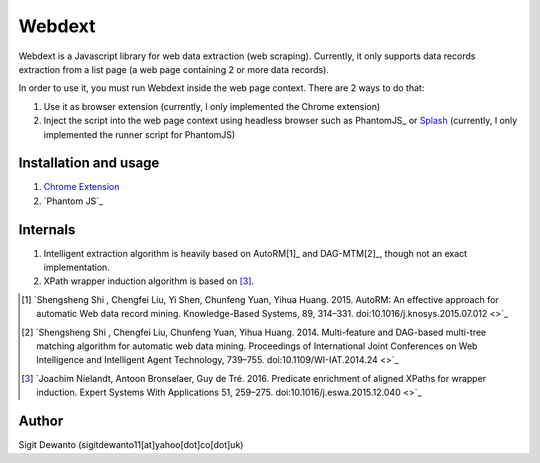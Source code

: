 =======
Webdext
=======

Webdext is a Javascript library for web data extraction (web scraping). Currently, it only supports data records extraction from a list page (a web page containing 2 or more data records).

In order to use it, you must run Webdext inside the web page context. There are 2 ways to do that:

1. Use it as browser extension (currently, I only implemented the Chrome extension) 
2. Inject the script into the web page context using headless browser such as PhantomJS_ or Splash_ (currently, I only implemented the runner script for PhantomJS)

.. _PhantomJS: http://phantomjs.org/
.. _Splash: http://github.com/scrapinghub/splash

Installation and usage
======================

1. `Chrome Extension`_
2. `Phantom JS`_

.. _Chrome extension: http://github.com/seagatesoft/webdext
.. _PhantomJS: http://github.com/seagatesoft/webdext


Internals
=========

1. Intelligent extraction algorithm is heavily based on AutoRM[1]_ and DAG-MTM[2]_, though not an exact implementation.
2. XPath wrapper induction algorithm is based on [3]_.

.. [1] `Shengsheng Shi , Chengfei Liu, Yi Shen, Chunfeng Yuan, Yihua Huang. 2015. AutoRM: An effective approach for automatic Web data record mining. Knowledge-Based Systems, 89, 314–331. doi:10.1016/j.knosys.2015.07.012 <>`_

.. [2] `Shengsheng Shi , Chengfei Liu, Chunfeng Yuan, Yihua Huang. 2014. Multi-feature and DAG-based multi-tree matching algorithm for automatic web data mining. Proceedings of International Joint Conferences on Web Intelligence and Intelligent Agent Technology, 739–755. doi:10.1109/WI-IAT.2014.24 <>`_

.. [3] `Joachim Nielandt, Antoon Bronselaer, Guy de Tré. 2016. Predicate enrichment of aligned XPaths for wrapper induction. Expert Systems With Applications 51, 259–275. doi:10.1016/j.eswa.2015.12.040 <>`_ 

Author
======

Sigit Dewanto (sigitdewanto11[at]yahoo[dot]co[dot]uk)
